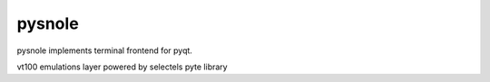 pysnole
=========

pysnole implements terminal frontend for pyqt.

vt100 emulations layer powered by selectels pyte library
